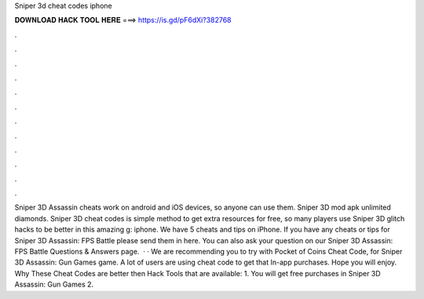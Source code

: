 Sniper 3d cheat codes iphone

𝐃𝐎𝐖𝐍𝐋𝐎𝐀𝐃 𝐇𝐀𝐂𝐊 𝐓𝐎𝐎𝐋 𝐇𝐄𝐑𝐄 ===> https://is.gd/pF6dXi?382768

.

.

.

.

.

.

.

.

.

.

.

.

Sniper 3D Assassin cheats work on android and iOS devices, so anyone can use them. Sniper 3D mod apk unlimited diamonds. Sniper 3D cheat codes is simple method to get extra resources for free, so many players use Sniper 3D glitch hacks to be better in this amazing g: iphone. We have 5 cheats and tips on iPhone. If you have any cheats or tips for Sniper 3D Assassin: FPS Battle please send them in here. You can also ask your question on our Sniper 3D Assassin: FPS Battle Questions & Answers page.  · · We are recommending you to try with Pocket of Coins Cheat Code, for Sniper 3D Assassin: Gun Games game. A lot of users are using cheat code to get that In-app purchases. Hope you will enjoy. Why These Cheat Codes are better then Hack Tools that are available: 1. You will get free purchases in Sniper 3D Assassin: Gun Games 2.